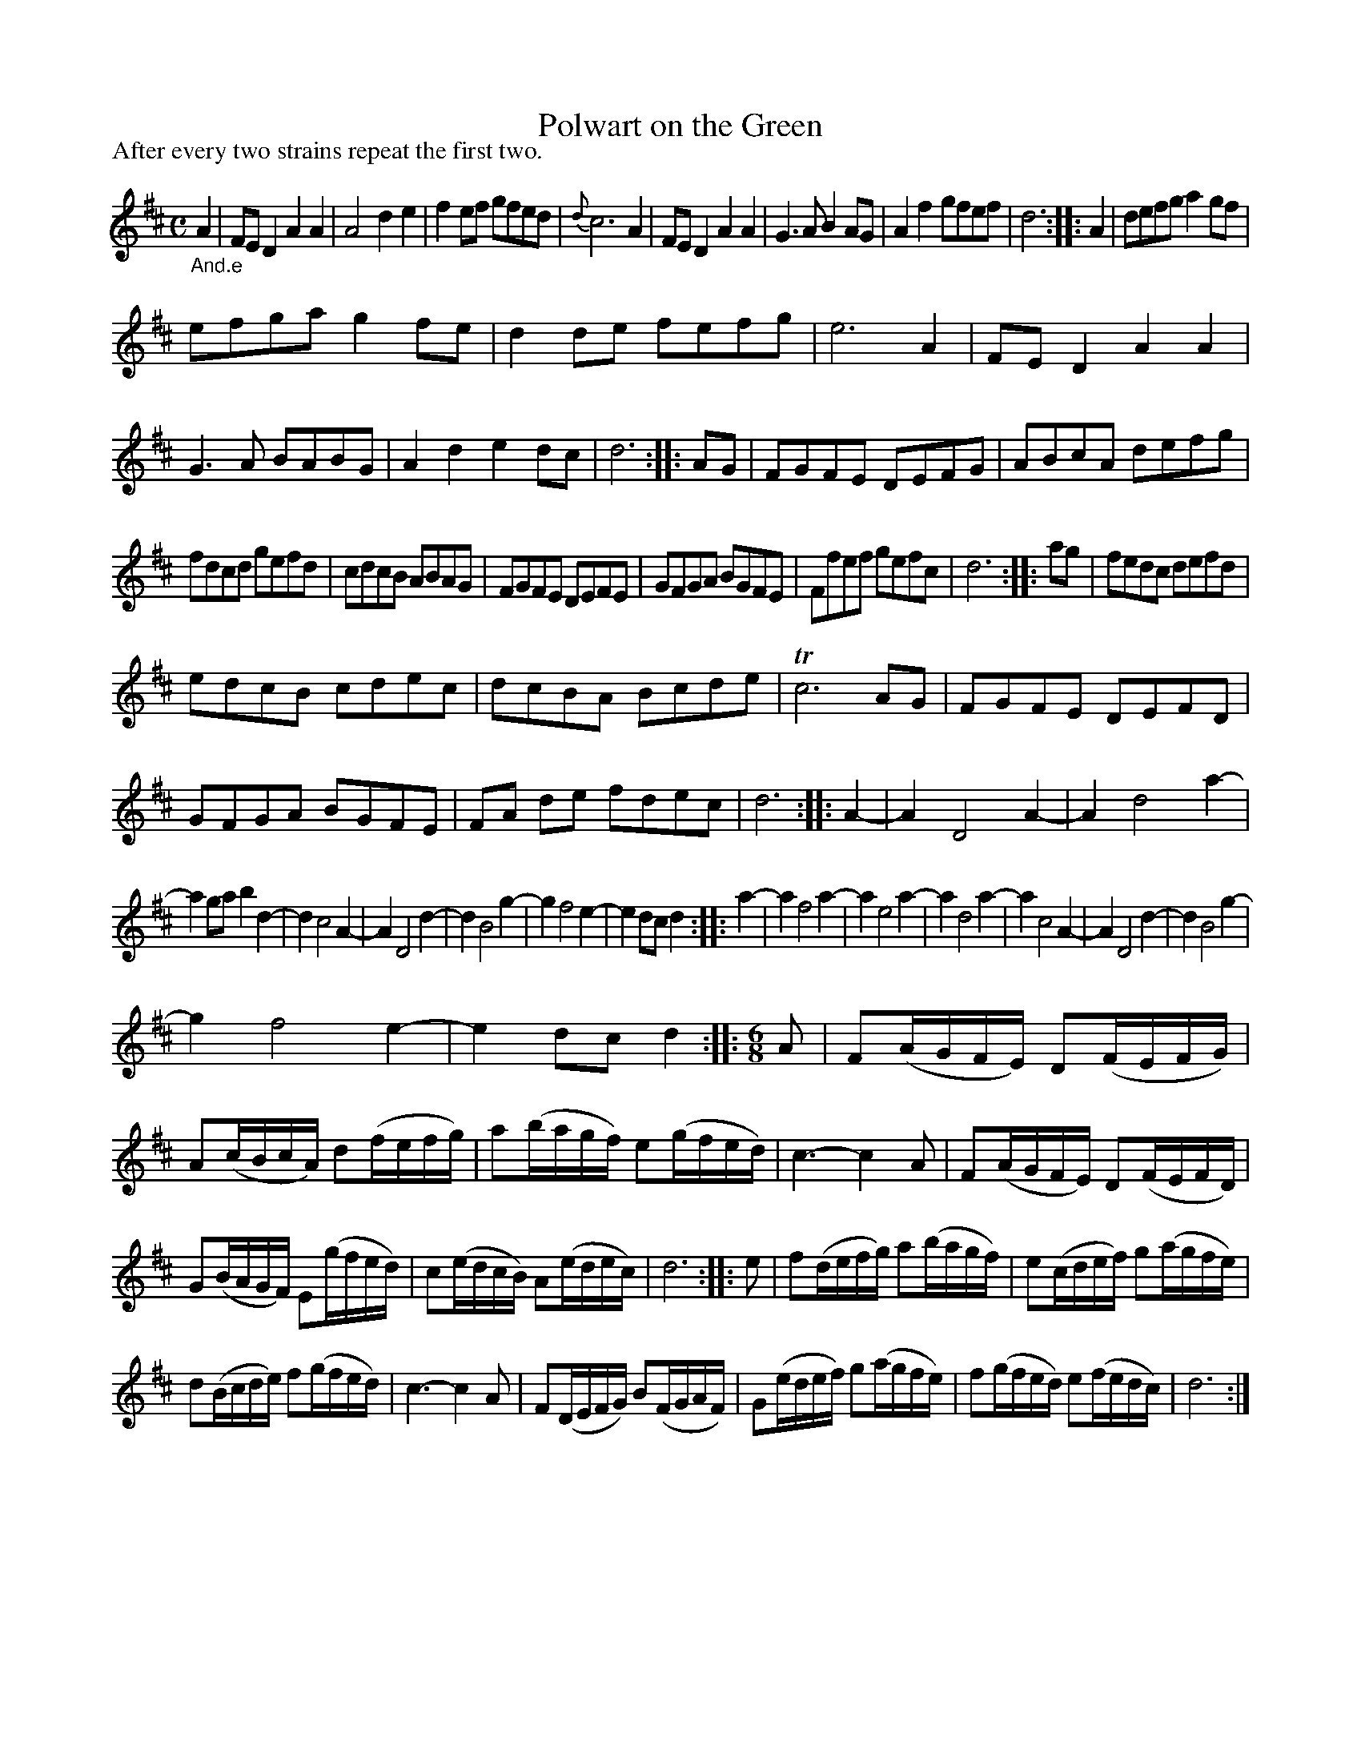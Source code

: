 X: 11061
T: Polwart on the Green
%R: reel
B: James Oswald "The Caledonian Pocket Companion" v.1 b.1 p.6 (and top 5 staffs of p.7)
Z: 2020 John Chambers <jc:trillian.mit.edu>
P: After every two strains repeat the first two.
M: C
L: 1/8
K: D
"_And.e"A2 |\
FED2 A2A2 | A4 d2e2 | f2ef gfed | {d}c6 A2 | FED2 A2A2 | G3A B2AG | A2f2 gfef | d6 :: A2 | defg a2gf |
efga g2fe | d2de fefg | e6 A2 | FED2 A2A2 | G3A BABG | A2d2 e2dc | d6 :: AG | FGFE DEFG | ABcA defg |
fdcd gefd | cdcB ABAG | FGFE DEFE | GFGA BGFE | Ffef gefc | d6 :: ag | fedc defd |
edcB cdec | dcBA Bcde | Tc6 AG | FGFE DEFD | GFGA BGFE | FA de fdec | d6 :: A2- | A2 D4 A2- | A2 d4 a2- |
a2ga b2d2- | d2 c4 A2- | A2 D4 d2- | d2 B4 g2- | g2 f4 e2- | e2dc d2 :: a2- | a2 f4 a2- | a2 e4 a2- | a2 d4 a2- | a2 c4 A2- | A2 D4 d2- | d2 B4 g2- |
g2 f4 e2- | e2dc d2 :: [M:6/8][L:1/16] A2 |\
F2(AGFE) D2(FEFG) | A2(cBcA) d2(fefg) | a2(bagf) e2(gfed) | c6- c4A2 | F2(AGFE) D2(FEFD) |
G2(BAGF) E2(gfed) | c2(edcB) A2(edec) | d12 :: e2 |\
f2(defg) a2(bagf) | e2(cdef) g2(agfe) |
d2(Bcde) f2(gfed) | c6- c4A2 |\
F2(DEFG) B2(FGAF) | G2(edef) g2(agfe) | f2(gfed) e2(fedc) | d12 :|
